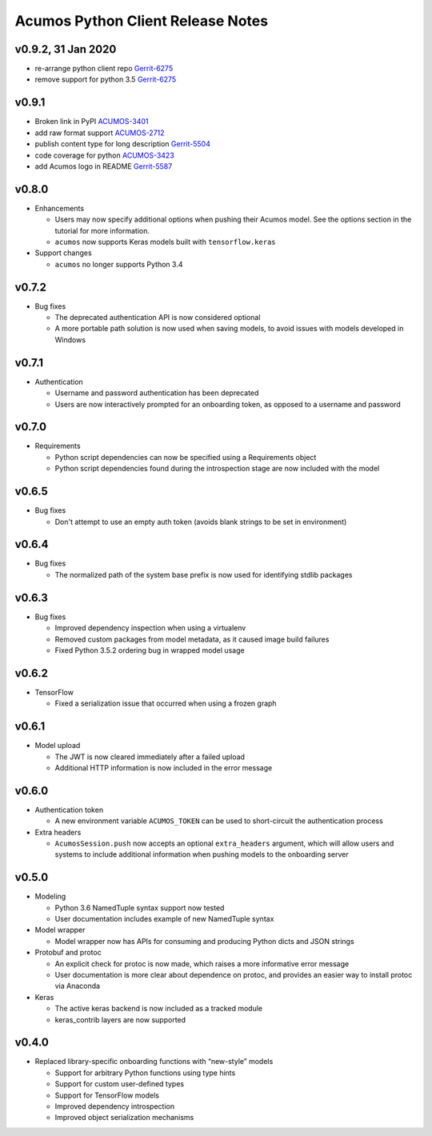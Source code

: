 .. ===============LICENSE_START=======================================================
.. Acumos CC-BY-4.0
.. ===================================================================================
.. Copyright (C) 2017-2018 AT&T Intellectual Property & Tech Mahindra. All rights reserved.
.. ===================================================================================
.. This Acumos documentation file is distributed by AT&T and Tech Mahindra
.. under the Creative Commons Attribution 4.0 International License (the "License");
.. you may not use this file except in compliance with the License.
.. You may obtain a copy of the License at
..
..      http://creativecommons.org/licenses/by/4.0
..
.. This file is distributed on an "AS IS" BASIS,
.. WITHOUT WARRANTIES OR CONDITIONS OF ANY KIND, either express or implied.
.. See the License for the specific language governing permissions and
.. limitations under the License.
.. ===============LICENSE_END=========================================================

==================================
Acumos Python Client Release Notes
==================================

v0.9.2, 31 Jan 2020
-------------------

* re-arrange python client repo `Gerrit-6275 <https://gerrit.acumos.org/r/c/acumos-python-client/+/6275>`_
* remove support for python 3.5 `Gerrit-6275 <https://gerrit.acumos.org/r/c/acumos-python-client/+/6275>`_


v0.9.1
------

* Broken link in PyPI `ACUMOS-3401 <https://jira.acumos.org/browse/ACUMOS-3401/>`_
* add raw format support `ACUMOS-2712 <https://jira.acumos.org/browse/ACUMOS-2712>`_
* publish content type for long description `Gerrit-5504 <https://gerrit.acumos.org/r/c/acumos-python-client/+/5504>`_
* code coverage for python `ACUMOS-3423 <https://jira.acumos.org/browse/ACUMOS-3423/>`_
* add Acumos logo in README `Gerrit-5587 <https://jira.acumos.org/browse/ACUMOS-5587/>`_


v0.8.0
------

-  Enhancements

   - Users may now specify additional options when pushing their Acumos model. See the options section in the tutorial for more information.
   - ``acumos`` now supports Keras models built with ``tensorflow.keras``

-  Support changes

   - ``acumos`` no longer supports Python 3.4


v0.7.2
------

-  Bug fixes

   - The deprecated authentication API is now considered optional
   - A more portable path solution is now used when saving models, to avoid issues with models developed in Windows


v0.7.1
------

-  Authentication

   - Username and password authentication has been deprecated
   - Users are now interactively prompted for an onboarding token, as opposed to a username and password

v0.7.0
------

-  Requirements

   - Python script dependencies can now be specified using a Requirements object
   - Python script dependencies found during the introspection stage are now included with the model

v0.6.5
------

-  Bug fixes

   - Don't attempt to use an empty auth token (avoids blank strings to be set in environment)

v0.6.4
------

-  Bug fixes

   - The normalized path of the system base prefix is now used for identifying stdlib packages

v0.6.3
------

-  Bug fixes

   - Improved dependency inspection when using a virtualenv
   - Removed custom packages from model metadata, as it caused image build failures
   - Fixed Python 3.5.2 ordering bug in wrapped model usage

v0.6.2
------

-  TensorFlow

   - Fixed a serialization issue that occurred when using a frozen graph

v0.6.1
------

-  Model upload

   - The JWT is now cleared immediately after a failed upload
   - Additional HTTP information is now included in the error message

v0.6.0
------

-  Authentication token

   -  A new environment variable ``ACUMOS_TOKEN`` can be used to short-circuit
      the authentication process

-  Extra headers

   -  ``AcumosSession.push`` now accepts an optional ``extra_headers`` argument,
      which will allow users and systems to include additional information when
      pushing models to the onboarding server

v0.5.0
------

-  Modeling

   -  Python 3.6 NamedTuple syntax support now tested
   -  User documentation includes example of new NamedTuple syntax

-  Model wrapper

   -  Model wrapper now has APIs for consuming and producing Python
      dicts and JSON strings

-  Protobuf and protoc

   -  An explicit check for protoc is now made, which raises a more
      informative error message
   -  User documentation is more clear about dependence on protoc, and
      provides an easier way to install protoc via Anaconda

-  Keras

   -  The active keras backend is now included as a tracked module
   -  keras_contrib layers are now supported

v0.4.0
------

-  Replaced library-specific onboarding functions with “new-style”
   models

   -  Support for arbitrary Python functions using type hints
   -  Support for custom user-defined types
   -  Support for TensorFlow models
   -  Improved dependency introspection
   -  Improved object serialization mechanisms
